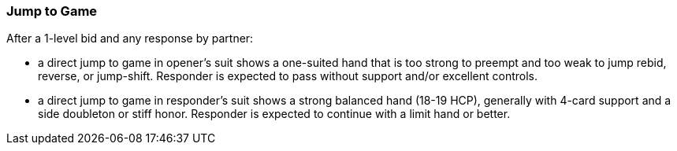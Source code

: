 ### Jump to Game
After a 1-level bid and any response by partner:

* a direct jump to game in opener's suit shows a one-suited hand 
that is too strong to preempt and too weak to jump rebid, reverse, or jump-shift.
Responder is expected to pass without support and/or excellent controls.
* a direct jump to game in responder's suit shows a strong balanced hand 
(18-19 HCP), 
generally with 4-card support and a side doubleton or stiff honor.
Responder is expected to continue with a limit hand or better.

